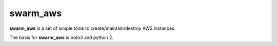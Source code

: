 swarm_aws
=========

**swarm_aws** is a set of simple tools to create/maintain/destroy AWS instances.

The basis for **swarm_aws** is boto3 and python 2.

